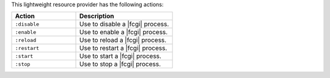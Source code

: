 .. The contents of this file are included in multiple topics.
.. This file should not be changed in a way that hinders its ability to appear in multiple documentation sets.

This lightweight resource provider has the following actions:

.. list-table::
   :widths: 200 300
   :header-rows: 1

   * - Action
     - Description
   * - ``:disable``
     - Use to disable a |fcgi| process.
   * - ``:enable``
     - Use to enable a |fcgi| process.
   * - ``:reload``
     - Use to reload a |fcgi| process.
   * - ``:restart``
     - Use to restart a |fcgi| process.
   * - ``:start``
     - Use to start a |fcgi| process.
   * - ``:stop``
     - Use to stop a |fcgi| process.
